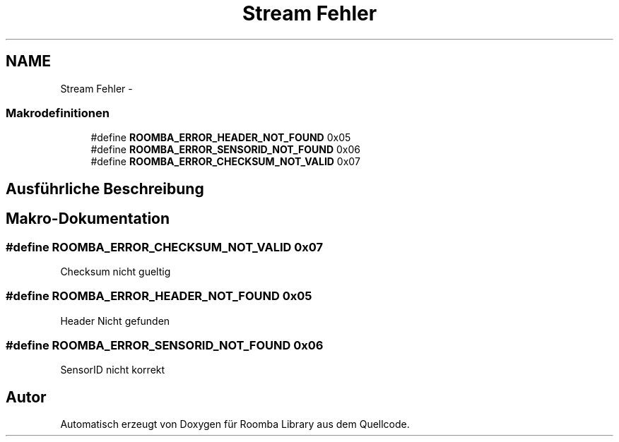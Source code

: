 .TH "Stream Fehler" 3 "Fre Okt 11 2013" "Roomba Library" \" -*- nroff -*-
.ad l
.nh
.SH NAME
Stream Fehler \- 
.SS "Makrodefinitionen"

.in +1c
.ti -1c
.RI "#define \fBROOMBA_ERROR_HEADER_NOT_FOUND\fP   0x05"
.br
.ti -1c
.RI "#define \fBROOMBA_ERROR_SENSORID_NOT_FOUND\fP   0x06"
.br
.ti -1c
.RI "#define \fBROOMBA_ERROR_CHECKSUM_NOT_VALID\fP   0x07"
.br
.in -1c
.SH "Ausführliche Beschreibung"
.PP 

.SH "Makro-Dokumentation"
.PP 
.SS "#define ROOMBA_ERROR_CHECKSUM_NOT_VALID   0x07"
Checksum nicht gueltig 
.SS "#define ROOMBA_ERROR_HEADER_NOT_FOUND   0x05"
Header Nicht gefunden 
.SS "#define ROOMBA_ERROR_SENSORID_NOT_FOUND   0x06"
SensorID nicht korrekt 
.SH "Autor"
.PP 
Automatisch erzeugt von Doxygen für Roomba Library aus dem Quellcode\&.
